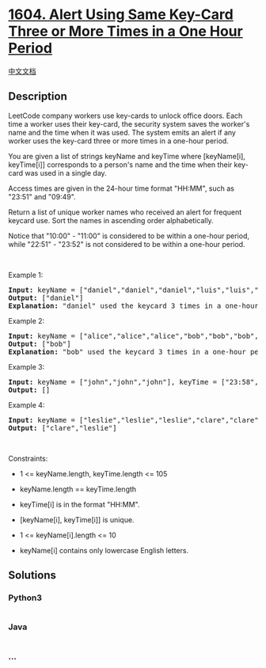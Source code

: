 * [[https://leetcode.com/problems/alert-using-same-key-card-three-or-more-times-in-a-one-hour-period][1604.
Alert Using Same Key-Card Three or More Times in a One Hour Period]]
  :PROPERTIES:
  :CUSTOM_ID: alert-using-same-key-card-three-or-more-times-in-a-one-hour-period
  :END:
[[./solution/1600-1699/1604.Alert Using Same Key-Card Three or More Times in a One Hour Period/README.org][中文文档]]

** Description
   :PROPERTIES:
   :CUSTOM_ID: description
   :END:

#+begin_html
  <p>
#+end_html

LeetCode company workers use key-cards to unlock office doors. Each time
a worker uses their key-card, the security system saves the worker's
name and the time when it was used. The system emits an alert if any
worker uses the key-card three or more times in a one-hour period.

#+begin_html
  </p>
#+end_html

#+begin_html
  <p>
#+end_html

You are given a list of strings keyName and keyTime where [keyName[i],
keyTime[i]] corresponds to a person's name and the time when their
key-card was used in a single day.

#+begin_html
  </p>
#+end_html

#+begin_html
  <p>
#+end_html

Access times are given in the 24-hour time format "HH:MM", such as
"23:51" and "09:49".

#+begin_html
  </p>
#+end_html

#+begin_html
  <p>
#+end_html

Return a list of unique worker names who received an alert for frequent
keycard use. Sort the names in ascending order alphabetically.

#+begin_html
  </p>
#+end_html

#+begin_html
  <p>
#+end_html

Notice that "10:00" - "11:00" is considered to be within a one-hour
period, while "22:51" - "23:52" is not considered to be within a
one-hour period.

#+begin_html
  </p>
#+end_html

#+begin_html
  <p>
#+end_html

 

#+begin_html
  </p>
#+end_html

#+begin_html
  <p>
#+end_html

Example 1:

#+begin_html
  </p>
#+end_html

#+begin_html
  <pre>
  <strong>Input:</strong> keyName = [&quot;daniel&quot;,&quot;daniel&quot;,&quot;daniel&quot;,&quot;luis&quot;,&quot;luis&quot;,&quot;luis&quot;,&quot;luis&quot;], keyTime = [&quot;10:00&quot;,&quot;10:40&quot;,&quot;11:00&quot;,&quot;09:00&quot;,&quot;11:00&quot;,&quot;13:00&quot;,&quot;15:00&quot;]
  <strong>Output:</strong> [&quot;daniel&quot;]
  <strong>Explanation:</strong> &quot;daniel&quot; used the keycard 3 times in a one-hour period (&quot;10:00&quot;,&quot;10:40&quot;, &quot;11:00&quot;).
  </pre>
#+end_html

#+begin_html
  <p>
#+end_html

Example 2:

#+begin_html
  </p>
#+end_html

#+begin_html
  <pre>
  <strong>Input:</strong> keyName = [&quot;alice&quot;,&quot;alice&quot;,&quot;alice&quot;,&quot;bob&quot;,&quot;bob&quot;,&quot;bob&quot;,&quot;bob&quot;], keyTime = [&quot;12:01&quot;,&quot;12:00&quot;,&quot;18:00&quot;,&quot;21:00&quot;,&quot;21:20&quot;,&quot;21:30&quot;,&quot;23:00&quot;]
  <strong>Output:</strong> [&quot;bob&quot;]
  <strong>Explanation:</strong> &quot;bob&quot; used the keycard 3 times in a one-hour period (&quot;21:00&quot;,&quot;21:20&quot;, &quot;21:30&quot;).
  </pre>
#+end_html

#+begin_html
  <p>
#+end_html

Example 3:

#+begin_html
  </p>
#+end_html

#+begin_html
  <pre>
  <strong>Input:</strong> keyName = [&quot;john&quot;,&quot;john&quot;,&quot;john&quot;], keyTime = [&quot;23:58&quot;,&quot;23:59&quot;,&quot;00:01&quot;]
  <strong>Output:</strong> []
  </pre>
#+end_html

#+begin_html
  <p>
#+end_html

Example 4:

#+begin_html
  </p>
#+end_html

#+begin_html
  <pre>
  <strong>Input:</strong> keyName = [&quot;leslie&quot;,&quot;leslie&quot;,&quot;leslie&quot;,&quot;clare&quot;,&quot;clare&quot;,&quot;clare&quot;,&quot;clare&quot;], keyTime = [&quot;13:00&quot;,&quot;13:20&quot;,&quot;14:00&quot;,&quot;18:00&quot;,&quot;18:51&quot;,&quot;19:30&quot;,&quot;19:49&quot;]
  <strong>Output:</strong> [&quot;clare&quot;,&quot;leslie&quot;]
  </pre>
#+end_html

#+begin_html
  <p>
#+end_html

 

#+begin_html
  </p>
#+end_html

#+begin_html
  <p>
#+end_html

Constraints:

#+begin_html
  </p>
#+end_html

#+begin_html
  <ul>
#+end_html

#+begin_html
  <li>
#+end_html

1 <= keyName.length, keyTime.length <= 105

#+begin_html
  </li>
#+end_html

#+begin_html
  <li>
#+end_html

keyName.length == keyTime.length

#+begin_html
  </li>
#+end_html

#+begin_html
  <li>
#+end_html

keyTime[i] is in the format "HH:MM".

#+begin_html
  </li>
#+end_html

#+begin_html
  <li>
#+end_html

[keyName[i], keyTime[i]] is unique.

#+begin_html
  </li>
#+end_html

#+begin_html
  <li>
#+end_html

1 <= keyName[i].length <= 10

#+begin_html
  </li>
#+end_html

#+begin_html
  <li>
#+end_html

keyName[i] contains only lowercase English letters.

#+begin_html
  </li>
#+end_html

#+begin_html
  </ul>
#+end_html

** Solutions
   :PROPERTIES:
   :CUSTOM_ID: solutions
   :END:

#+begin_html
  <!-- tabs:start -->
#+end_html

*** *Python3*
    :PROPERTIES:
    :CUSTOM_ID: python3
    :END:
#+begin_src python
#+end_src

*** *Java*
    :PROPERTIES:
    :CUSTOM_ID: java
    :END:
#+begin_src java
#+end_src

*** *...*
    :PROPERTIES:
    :CUSTOM_ID: section
    :END:
#+begin_example
#+end_example

#+begin_html
  <!-- tabs:end -->
#+end_html
